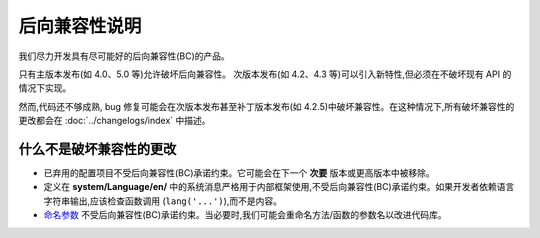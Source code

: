 ############################
后向兼容性说明
############################

我们尽力开发具有尽可能好的后向兼容性(BC)的产品。

只有主版本发布(如 4.0、5.0 等)允许破坏后向兼容性。
次版本发布(如 4.2、4.3 等)可以引入新特性,但必须在不破坏现有 API 的情况下实现。

然而,代码还不够成熟, bug 修复可能会在次版本发布甚至补丁版本发布(如 4.2.5)中破坏兼容性。在这种情况下,所有破坏兼容性的更改都会在 :doc:`../changelogs/index` 中描述。

*****************************
什么不是破坏兼容性的更改
*****************************

- 已弃用的配置项目不受后向兼容性(BC)承诺约束。它可能会在下一个 **次要** 版本或更高版本中被移除。
- 定义在 **system/Language/en/** 中的系统消息严格用于内部框架使用,不受后向兼容性(BC)承诺约束。如果开发者依赖语言字符串输出,应该检查函数调用 (``lang('...')``),而不是内容。
- `命名参数 <https://www.php.net/manual/en/functions.arguments.php#functions.named-arguments>`_ 不受后向兼容性(BC)承诺约束。当必要时,我们可能会重命名方法/函数的参数名以改进代码库。
